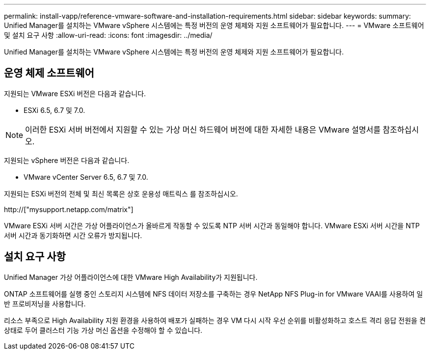 ---
permalink: install-vapp/reference-vmware-software-and-installation-requirements.html 
sidebar: sidebar 
keywords:  
summary: Unified Manager를 설치하는 VMware vSphere 시스템에는 특정 버전의 운영 체제와 지원 소프트웨어가 필요합니다. 
---
= VMware 소프트웨어 및 설치 요구 사항
:allow-uri-read: 
:icons: font
:imagesdir: ../media/


[role="lead"]
Unified Manager를 설치하는 VMware vSphere 시스템에는 특정 버전의 운영 체제와 지원 소프트웨어가 필요합니다.



== 운영 체제 소프트웨어

지원되는 VMware ESXi 버전은 다음과 같습니다.

* ESXi 6.5, 6.7 및 7.0.


[NOTE]
====
이러한 ESXi 서버 버전에서 지원할 수 있는 가상 머신 하드웨어 버전에 대한 자세한 내용은 VMware 설명서를 참조하십시오.

====
지원되는 vSphere 버전은 다음과 같습니다.

* VMware vCenter Server 6.5, 6.7 및 7.0.


지원되는 ESXi 버전의 전체 및 최신 목록은 상호 운용성 매트릭스 를 참조하십시오.

http://["mysupport.netapp.com/matrix"]

VMware ESXi 서버 시간은 가상 어플라이언스가 올바르게 작동할 수 있도록 NTP 서버 시간과 동일해야 합니다. VMware ESXi 서버 시간을 NTP 서버 시간과 동기화하면 시간 오류가 방지됩니다.



== 설치 요구 사항

Unified Manager 가상 어플라이언스에 대한 VMware High Availability가 지원됩니다.

ONTAP 소프트웨어를 실행 중인 스토리지 시스템에 NFS 데이터 저장소를 구축하는 경우 NetApp NFS Plug-in for VMware VAAI를 사용하여 일반 프로비저닝을 사용합니다.

리소스 부족으로 High Availability 지원 환경을 사용하여 배포가 실패하는 경우 VM 다시 시작 우선 순위를 비활성화하고 호스트 격리 응답 전원을 켠 상태로 두어 클러스터 기능 가상 머신 옵션을 수정해야 할 수 있습니다.
